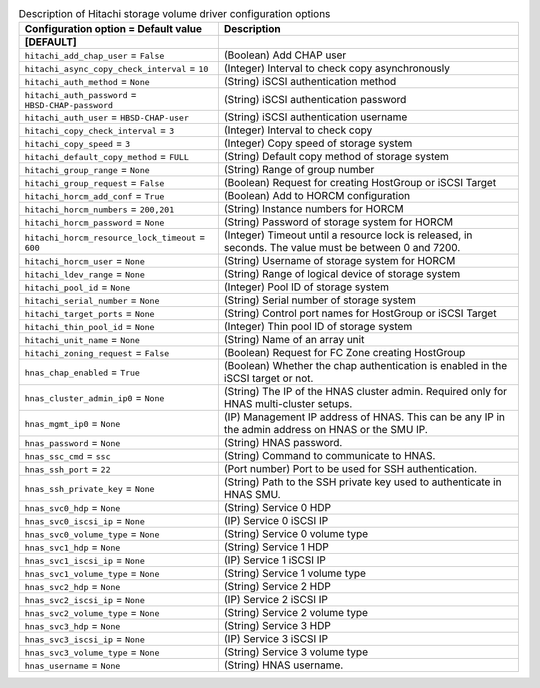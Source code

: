 ..
    Warning: Do not edit this file. It is automatically generated from the
    software project's code and your changes will be overwritten.

    The tool to generate this file lives in openstack-doc-tools repository.

    Please make any changes needed in the code, then run the
    autogenerate-config-doc tool from the openstack-doc-tools repository, or
    ask for help on the documentation mailing list, IRC channel or meeting.

.. _cinder-hitachi-hbsd:

.. list-table:: Description of Hitachi storage volume driver configuration options
   :header-rows: 1
   :class: config-ref-table

   * - Configuration option = Default value
     - Description
   * - **[DEFAULT]**
     -
   * - ``hitachi_add_chap_user`` = ``False``
     - (Boolean) Add CHAP user
   * - ``hitachi_async_copy_check_interval`` = ``10``
     - (Integer) Interval to check copy asynchronously
   * - ``hitachi_auth_method`` = ``None``
     - (String) iSCSI authentication method
   * - ``hitachi_auth_password`` = ``HBSD-CHAP-password``
     - (String) iSCSI authentication password
   * - ``hitachi_auth_user`` = ``HBSD-CHAP-user``
     - (String) iSCSI authentication username
   * - ``hitachi_copy_check_interval`` = ``3``
     - (Integer) Interval to check copy
   * - ``hitachi_copy_speed`` = ``3``
     - (Integer) Copy speed of storage system
   * - ``hitachi_default_copy_method`` = ``FULL``
     - (String) Default copy method of storage system
   * - ``hitachi_group_range`` = ``None``
     - (String) Range of group number
   * - ``hitachi_group_request`` = ``False``
     - (Boolean) Request for creating HostGroup or iSCSI Target
   * - ``hitachi_horcm_add_conf`` = ``True``
     - (Boolean) Add to HORCM configuration
   * - ``hitachi_horcm_numbers`` = ``200,201``
     - (String) Instance numbers for HORCM
   * - ``hitachi_horcm_password`` = ``None``
     - (String) Password of storage system for HORCM
   * - ``hitachi_horcm_resource_lock_timeout`` = ``600``
     - (Integer) Timeout until a resource lock is released, in seconds. The value must be between 0 and 7200.
   * - ``hitachi_horcm_user`` = ``None``
     - (String) Username of storage system for HORCM
   * - ``hitachi_ldev_range`` = ``None``
     - (String) Range of logical device of storage system
   * - ``hitachi_pool_id`` = ``None``
     - (Integer) Pool ID of storage system
   * - ``hitachi_serial_number`` = ``None``
     - (String) Serial number of storage system
   * - ``hitachi_target_ports`` = ``None``
     - (String) Control port names for HostGroup or iSCSI Target
   * - ``hitachi_thin_pool_id`` = ``None``
     - (Integer) Thin pool ID of storage system
   * - ``hitachi_unit_name`` = ``None``
     - (String) Name of an array unit
   * - ``hitachi_zoning_request`` = ``False``
     - (Boolean) Request for FC Zone creating HostGroup
   * - ``hnas_chap_enabled`` = ``True``
     - (Boolean) Whether the chap authentication is enabled in the iSCSI target or not.
   * - ``hnas_cluster_admin_ip0`` = ``None``
     - (String) The IP of the HNAS cluster admin. Required only for HNAS multi-cluster setups.
   * - ``hnas_mgmt_ip0`` = ``None``
     - (IP) Management IP address of HNAS. This can be any IP in the admin address on HNAS or the SMU IP.
   * - ``hnas_password`` = ``None``
     - (String) HNAS password.
   * - ``hnas_ssc_cmd`` = ``ssc``
     - (String) Command to communicate to HNAS.
   * - ``hnas_ssh_port`` = ``22``
     - (Port number) Port to be used for SSH authentication.
   * - ``hnas_ssh_private_key`` = ``None``
     - (String) Path to the SSH private key used to authenticate in HNAS SMU.
   * - ``hnas_svc0_hdp`` = ``None``
     - (String) Service 0 HDP
   * - ``hnas_svc0_iscsi_ip`` = ``None``
     - (IP) Service 0 iSCSI IP
   * - ``hnas_svc0_volume_type`` = ``None``
     - (String) Service 0 volume type
   * - ``hnas_svc1_hdp`` = ``None``
     - (String) Service 1 HDP
   * - ``hnas_svc1_iscsi_ip`` = ``None``
     - (IP) Service 1 iSCSI IP
   * - ``hnas_svc1_volume_type`` = ``None``
     - (String) Service 1 volume type
   * - ``hnas_svc2_hdp`` = ``None``
     - (String) Service 2 HDP
   * - ``hnas_svc2_iscsi_ip`` = ``None``
     - (IP) Service 2 iSCSI IP
   * - ``hnas_svc2_volume_type`` = ``None``
     - (String) Service 2 volume type
   * - ``hnas_svc3_hdp`` = ``None``
     - (String) Service 3 HDP
   * - ``hnas_svc3_iscsi_ip`` = ``None``
     - (IP) Service 3 iSCSI IP
   * - ``hnas_svc3_volume_type`` = ``None``
     - (String) Service 3 volume type
   * - ``hnas_username`` = ``None``
     - (String) HNAS username.
